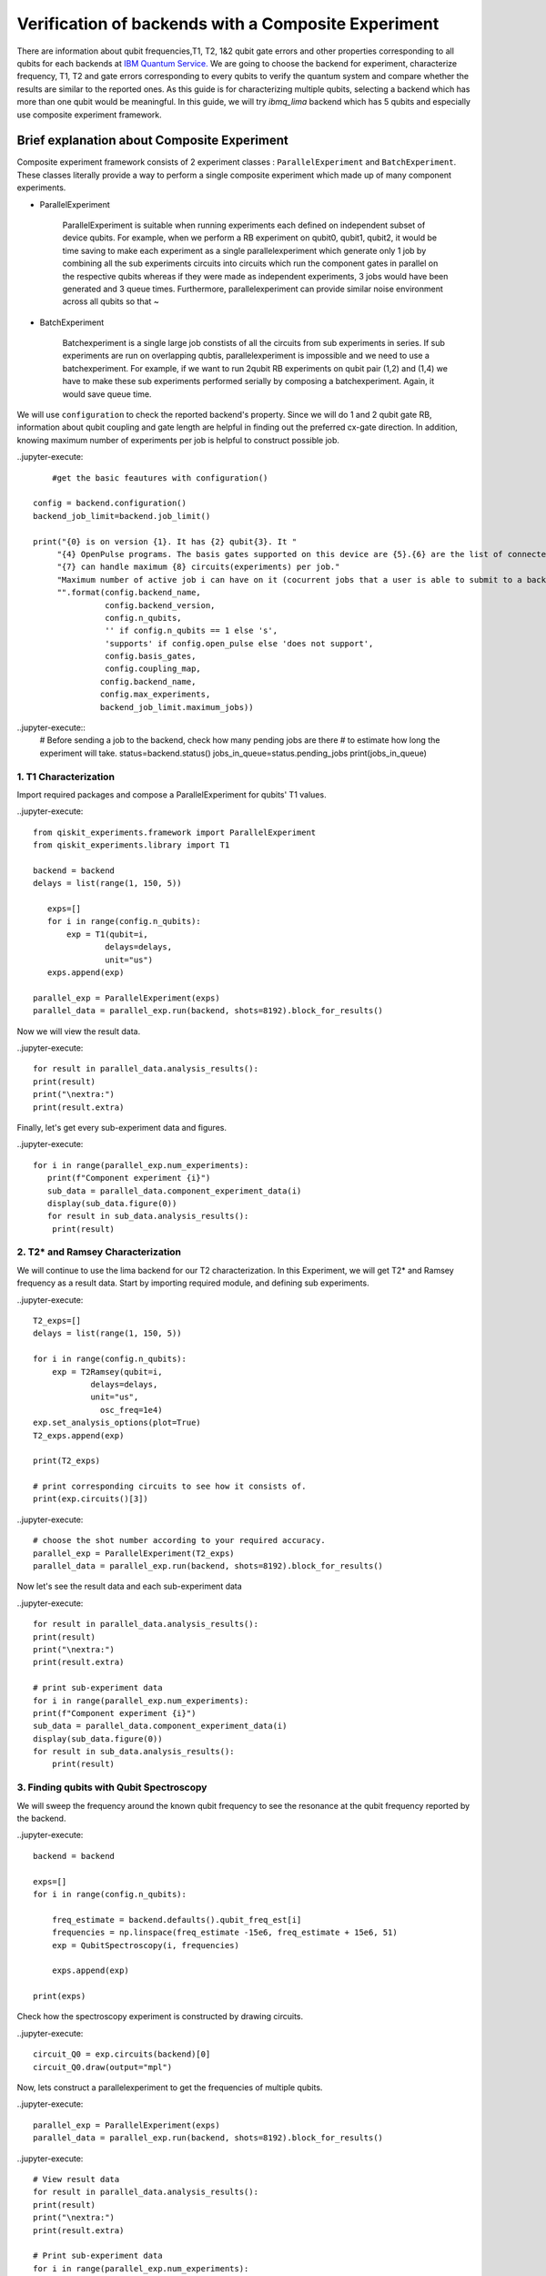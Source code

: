 
Verification of backends with a Composite Experiment
=========================================================

There are information about qubit frequencies,T1, T2, 1&2 qubit gate errors 
and other properties corresponding to all qubits for each backends
at `IBM Quantum Service. <https://quantum-computing.ibm.com/services?services=systems>`_  
We are going to choose the backend for experiment, 
characterize frequency, T1, T2 and gate errors 
corresponding to every qubits to verify the quantum system 
and compare whether the results are similar to the reported ones.
As this guide is for characterizing multiple qubits, 
selecting a backend which has more than one qubit would be meaningful.
In this guide, we will try `ibmq_lima` backend which has 5 qubits and especially use composite experiment framework.


Brief explanation about Composite Experiment
~~~~~~~~~~~~~~~~~~~~~~~~~~~~~~~~~~~~~~~~~~~~~~~

Composite experiment framework consists of 2 experiment classes : 
``ParallelExperiment`` and ``BatchExperiment``.
These classes literally provide a way to perform a single composite experiment which made up of many component experiments. 

* ParallelExperiment 

    ParallelExperiment is suitable when running experiments each defined on independent subset of device qubits.
    For example, when we perform a RB experiment on qubit0, qubit1, qubit2, 
    it would be time saving to make each experiment as a single parallelexperiment
    which generate only 1 job by combining all the sub experiments circuits into circuits 
    which run the component gates in parallel on the respective qubits whereas 
    if they were made as independent experiments, 3 jobs would have been generated and 3 queue times. 
    Furthermore, parallelexperiment can provide similar noise environment across all qubits so that ~

* BatchExperiment
  
    Batchexperiment is a single large job constists of all the circuits from sub experiments in series.
    If sub experiments are run on overlapping qubtis, 
    parallelexperiment is impossible and we need to use a batchexperiment. 
    For example, if we want to run 2qubit RB experiments on qubit pair 
    (1,2) and (1,4) we have to make these sub experiments performed serially
    by composing a batchexperiment. Again, it would save queue time. 

We will use ``configuration`` to check the reported backend's property. 
Since we will do 1 and 2 qubit gate RB, 
information about qubit coupling and gate length are helpful 
in finding out the preferred cx-gate direction. 
In addition, knowing maximum number of experiments per job is helpful 
to construct possible job.

..jupyter-execute::

     #get the basic feautures with configuration()

 config = backend.configuration()
 backend_job_limit=backend.job_limit()

 print("{0} is on version {1}. It has {2} qubit{3}. It "
      "{4} OpenPulse programs. The basis gates supported on this device are {5}.{6} are the list of connected qubits."
      "{7} can handle maximum {8} circuits(experiments) per job."
      "Maximum number of active job i can have on it (cocurrent jobs that a user is able to submit to a backend) is {9}."
      "".format(config.backend_name,
                config.backend_version,
                config.n_qubits,
                '' if config.n_qubits == 1 else 's',
                'supports' if config.open_pulse else 'does not support',
                config.basis_gates,
                config.coupling_map,
               config.backend_name,
               config.max_experiments,
               backend_job_limit.maximum_jobs))

..jupyter-execute::
    # Before sending a job to the backend, check how many pending jobs are there
    # to estimate how long the experiment will take.
    status=backend.status()
    jobs_in_queue=status.pending_jobs
    print(jobs_in_queue)

 

1. T1 Characterization
-----------------------------


Import required packages and compose a ParallelExperiment for qubits' T1 values.

..jupyter-execute::

 from qiskit_experiments.framework import ParallelExperiment
 from qiskit_experiments.library import T1

 backend = backend
 delays = list(range(1, 150, 5))

    exps=[]
    for i in range(config.n_qubits):
        exp = T1(qubit=i,
                delays=delays,
                unit="us")
    exps.append(exp) 

 parallel_exp = ParallelExperiment(exps)
 parallel_data = parallel_exp.run(backend, shots=8192).block_for_results()

Now we will view the result data.

..jupyter-execute::

    for result in parallel_data.analysis_results():
    print(result)
    print("\nextra:")
    print(result.extra)

Finally, let's get every sub-experiment data and figures.

..jupyter-execute::

 for i in range(parallel_exp.num_experiments):
    print(f"Component experiment {i}")
    sub_data = parallel_data.component_experiment_data(i)
    display(sub_data.figure(0))
    for result in sub_data.analysis_results():
     print(result)


2. T2* and Ramsey Characterization
----------------------------------------

We will continue to use the lima backend for our T2 characterization.
In this Experiment, we will get T2* and Ramsey frequency as a result data.
Start by importing required module, and defining sub experiments.

..jupyter-execute::

    T2_exps=[]
    delays = list(range(1, 150, 5))

    for i in range(config.n_qubits):
        exp = T2Ramsey(qubit=i,
                delays=delays,
                unit="us",
                  osc_freq=1e4)
    exp.set_analysis_options(plot=True)
    T2_exps.append(exp)
   
    print(T2_exps)

    # print corresponding circuits to see how it consists of.
    print(exp.circuits()[3])

..jupyter-execute::

    # choose the shot number according to your required accuracy.
    parallel_exp = ParallelExperiment(T2_exps)
    parallel_data = parallel_exp.run(backend, shots=8192).block_for_results()

Now let's see the result data and each sub-experiment data

..jupyter-execute::

    for result in parallel_data.analysis_results():
    print(result)
    print("\nextra:")
    print(result.extra)

    # print sub-experiment data
    for i in range(parallel_exp.num_experiments):
    print(f"Component experiment {i}")
    sub_data = parallel_data.component_experiment_data(i)
    display(sub_data.figure(0))
    for result in sub_data.analysis_results():
        print(result)

3. Finding qubits with Qubit Spectroscopy
---------------------------------------------------

We will sweep the frequency around the known qubit frequency to see the resonance 
at the qubit frequency reported by the backend. 

..jupyter-execute::

    backend = backend

    exps=[]
    for i in range(config.n_qubits):
    
        freq_estimate = backend.defaults().qubit_freq_est[i]
        frequencies = np.linspace(freq_estimate -15e6, freq_estimate + 15e6, 51)
        exp = QubitSpectroscopy(i, frequencies)
            
        exps.append(exp)

    print(exps)

Check how the spectroscopy experiment is constructed by drawing circuits.

..jupyter-execute::

    circuit_Q0 = exp.circuits(backend)[0]
    circuit_Q0.draw(output="mpl")

Now, lets construct a parallelexperiment to get the frequencies of multiple qubits.

..jupyter-execute::

    parallel_exp = ParallelExperiment(exps)
    parallel_data = parallel_exp.run(backend, shots=8192).block_for_results()


..jupyter-execute::

    # View result data
    for result in parallel_data.analysis_results():
    print(result)
    print("\nextra:")
    print(result.extra)

    # Print sub-experiment data
    for i in range(parallel_exp.num_experiments):
    print(f"Component experiment {i}")
    sub_data = parallel_data.component_experiment_data(i)
    display(sub_data.figure(0))
    for result in sub_data.analysis_results():
        print(result)


Now that we have finished characterizing qubit properties, 
we will characterize gate properties
by utilizing Randomized Benchmarking method.
Import some necessay modules first.

..jupyter-execute::
 import numpy as np
 from qiskit import QuantumCircuit, transpile, Aer, IBMQ
 from qiskit.tools.jupyter import *
 from qiskit.visualization import *
 import time
 from qiskit.providers.aer import QasmSimulator
 from qiskit_experiments.library import StandardRB
 from qiskit_experiments.framework import ParallelExperiment, BatchExperiment
 from qiskit_experiments.library.randomized_benchmarking import RBUtils
 import qiskit.circuit.library as circuits
 import qiskit.ignis.verification.randomized_benchmarking as rb

4-1 Running 1 qubit RB experiment on multiple qubit
------------------------------------------------------

..jupyter-execute::

    lengths = np.arange(1, 1000, 100)  
    num_samples = 10  
    seed = 1010  
    #qubits = [0:config.n_qubits]
    qubits=range(config.n_qubits)

    # Run an RB experiment on every qubit in the backend.
    exps = [StandardRB([i], lengths, num_samples=num_samples, seed=seed + i) for i in qubits]
    par_exp=ParallelExperiment(exps)

    start=time.time()
    par_expdata=par_exp.run(backend).block_for_results()
    duration=time.time()-start
    #par_expdata.save() : if you want to save
    par_results=par_expdata.analysis_results()

    # View result data
    for result in par_results:
        print(result)
        print("\nextra:")
        print(result.extra)

..jupyter-execute::

    # Check how long the experiment took 
    #since RB takes quite a long time 
    #It is good to know the timescale of the experiment.

    print(duration)

Viewing sub experiment data 
--------------------------------
..jupyter-execute::

    # Print sub-experiment data
    # sub_result is a list consists of 6 analysis results(parameter, alpha, EPC, EPG rz, EPG sx, EPG x) components
    # sub_results is a list consists of 5*6 analysis results components
    # sub_results_list is a 2 dimensional list consists of list components where each list components have 6 analysis data
    sub_results=[]
    sub_results_list=[]
    for i in range(par_exp.num_experiments):
        print(f"Component experiment {i}")
        sub_data = par_expdata.component_experiment_data(i)
        display(sub_data.figure(0))
        sub_result=sub_data.analysis_results()
        sub_results += sub_result
        sub_results_list.append(sub_result)
        for result in sub_result:
            print(result)
    print('=========================================================')
    print(sub_results)
    print('==========================================================')
    print(sub_results_list)

4-2 Running 2qubit RB Experiment on native qubit pairs.
------------------------------------------------------------

The IBM Q experience uses the cross-resonance interaction as the basis for the cx-gate. 
Generally, a qubit with a higher frequency becomes controlling one 
and lower frequency target one since cross resonance is stronger in this way.
Therefore CNOT has a preferred direction depending of the qubit frequency. 
However there are some exceptions to this rule. 
Therefore, we will choose CNOT direction referencing the gate length. 
CNOT with native direction takes slightly shorter time since there is 
one extra single qubit gate in the opposite direction 
to make opposite direction of CNOT also possible for the backend. 
The function `native_cnot` will render you the native direction of CNOT 
which has shorter gate length to perform 2qubit RB experiemnt.
You can check the gate length of CNOTs for both direction in
`IBM Quantum Service <https://quantum-computing.ibm.com/services?services=systems>`_. 
Though gate length of both directions are diffrent the error rates are same. 
This is because single qubit gate errors are typically 1-2 orders of magnitude lower 
than the CNOT gate errors and this fact is not reflected.
In this guide, let's also consider the native direction!

..jupyter-execute::

    coupled_qubit=config.coupling_map
    def native_cnot(coupled_qubit):
        native_cnot=[]
        coupling_map=list(map(tuple, coupled_qubit))
        print(f'coupling_map={coupling_map}')
        print('\n')
        
        for i in range(0, len(coupling_map)-1):
            for j in range(i+1, len(coupling_map)):        
                if coupling_map[i][0]==coupling_map[j][1] and coupling_map[i][1]==coupling_map[j][0]:                
                    i_direction=backend.properties().gate_length('cx',(coupling_map[i][0],coupling_map[i][1]))
                    j_direction=backend.properties().gate_length('cx',(coupling_map[j][0],coupling_map[j][1]))
                    print(f'cx{coupling_map[i]} takes {i_direction}sec')
                    print(f'cx{coupling_map[j]} takes {j_direction}sec')
                    print('----------------------------------------------')
                    if i_direction > j_direction:
                        native_cnot.append(coupling_map[j])
                    else:
                        native_cnot.append(coupling_map[i])       
        return native_cnot

    native_cnot=native_cnot(coupled_qubit)        
                
    print(native_cnot)  

We will construct 2 qubit gate (cx gate) RB experiment in native direction 
with the ordered pairs obatained above.

..jupyter-execute::

    # Make a list of 2qubit gate RB experiments on native CNOT direction
    lengths_2q=np.arange(1,200,30)
    exps_2q =[]
    for i in range(0,len(native_cnot)):
        exps_2q.append(StandardRB(native_cnot[i],lengths_2q, num_samples=num_samples, seed=seed+i))

    print(exps_2q)

Before running the 2qubit RB,
use EPG data of 1 qubit RB experiment to ensure correct 2 qubit EPG computation.

..jupyter-execute::

    # Make a 2dimensional list 'epg_1q' which constists of lists
    # each list consists of 2*6 analysis data of paired qubit tuple
    N=native_cnot
    epg_1q=[]

    for i in range(len(N)):
        epg_1q_pair=par_expdata.component_experiment_data(N[i][0]).analysis_results()+par_expdata.component_experiment_data(N[i][1]).analysis_results()
        epg_1q.append(epg_1q_pair)
    
    print(epg_1q)

..jupyter-execute::

    # give 1qubit EPG data to 2qubit RB experiment as analysis option
    i=0
    for RBi in exps_2q:
        RBi.set_analysis_options(epg_1_qubit=epg_1q[i])
        i += 1
    # Run 2qubit RB experiments on coupled qubit in native directions
    # RB2qResults is a 2dimesional list consists of
    # RB2qResult which is a list consists of 4 analysis data(Parameter analysis, alpha, EPC, EPG_cx)
    RB2qResults=[]
    for RBexp in exps_2q:
        RBexpdata=RBexp.run(backend).block_for_results() 
        RB2qResult=RBexpdata.analysis_results()
        RB2qResults.append(RB2qResult)
    print(RB2qResults)

..jupyter-execute::

    # Compare the computed EPG of the cx gate with the backend's recorded cx gate error:
    for i in range(len(native_cnot)):
        expected_epg = RBUtils.get_error_dict_from_backend(backend, native_cnot[i])[(native_cnot[i], 'cx')]
        exp_2q_epg = RB2qResults[i][3]
    
        print("Backend's reported EPG of the cx gate:", expected_epg)
        print("Experiment computed EPG of the cx gate:", exp_2q_epg)
        print('------------------------------------------------------')